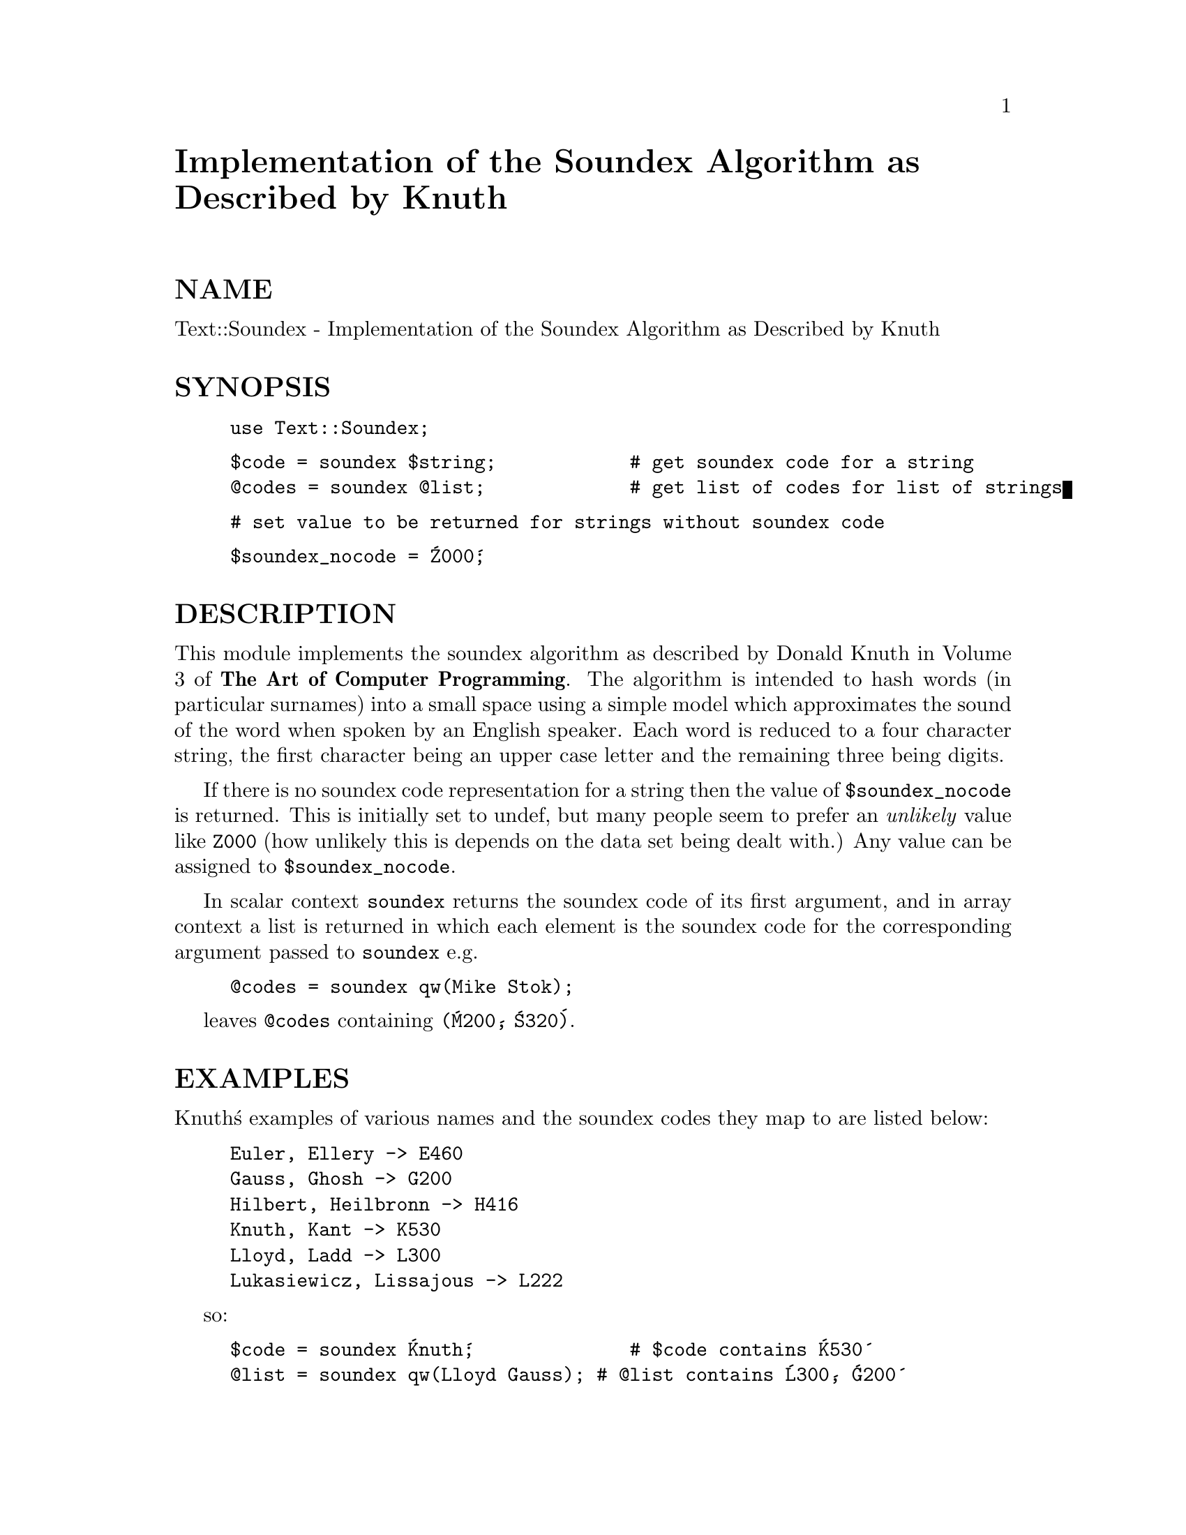 @node Text/Soundex, Text/Tabs, Text/ParseWords, Module List
@unnumbered Implementation of the Soundex Algorithm as Described by Knuth


@unnumberedsec NAME

Text::Soundex - Implementation of the Soundex Algorithm as Described by Knuth

@unnumberedsec SYNOPSIS

@example
use Text::Soundex;
@end example

@example
$code = soundex $string;            # get soundex code for a string
@@codes = soundex @@list;             # get list of codes for list of strings
@end example

@example
# set value to be returned for strings without soundex code
@end example

@example
$soundex_nocode = @'Z000@';
@end example

@unnumberedsec DESCRIPTION

This module implements the soundex algorithm as described by Donald Knuth
in Volume 3 of @strong{The Art of Computer Programming}.  The algorithm is
intended to hash words (in particular surnames) into a small space using a
simple model which approximates the sound of the word when spoken by an English
speaker.  Each word is reduced to a four character string, the first
character being an upper case letter and the remaining three being digits.

If there is no soundex code representation for a string then the value of
@code{$soundex_nocode} is returned.  This is initially set to undef, but
many people seem to prefer an @emph{unlikely} value like @code{Z000}
(how unlikely this is depends on the data set being dealt with.)  Any value
can be assigned to @code{$soundex_nocode}.

In scalar context @code{soundex} returns the soundex code of its first
argument, and in array context a list is returned in which each element is the 
soundex code for the corresponding argument passed to @code{soundex} e.g.

@example
@@codes = soundex qw(Mike Stok);
@end example

leaves @code{@@codes} containing @code{(@'M200@', @'S320@')}.

@unnumberedsec EXAMPLES

Knuth@'s examples of various names and the soundex codes they map to
are listed below:

@example
Euler, Ellery -> E460
Gauss, Ghosh -> G200
Hilbert, Heilbronn -> H416
Knuth, Kant -> K530
Lloyd, Ladd -> L300
Lukasiewicz, Lissajous -> L222
@end example

so:

@example
$code = soundex @'Knuth@';              # $code contains @'K530@'
@@list = soundex qw(Lloyd Gauss);	# @@list contains @'L300@', @'G200@'
@end example

@unnumberedsec LIMITATIONS

As the soundex algorithm was originally used a @strong{long} time ago in the US
it considers only the English alphabet and pronunciation.

As it is mapping a large space (arbitrary length strings) onto a small
space (single letter plus 3 digits) no inference can be made about the
similarity of two strings which end up with the same soundex code.  For 
example, both @code{Hilbert} and @code{Heilbronn} end up with a soundex code
of @code{H416}.

@unnumberedsec AUTHOR

This code was implemented by Mike Stok (@code{stok@@cybercom.net}) from the 
description given by Knuth.  Ian Phillips (@code{ian@@pipex.net}) and Rich Pinder 
(@code{rpinder@@hsc.usc.edu}) supplied ideas and spotted mistakes.
